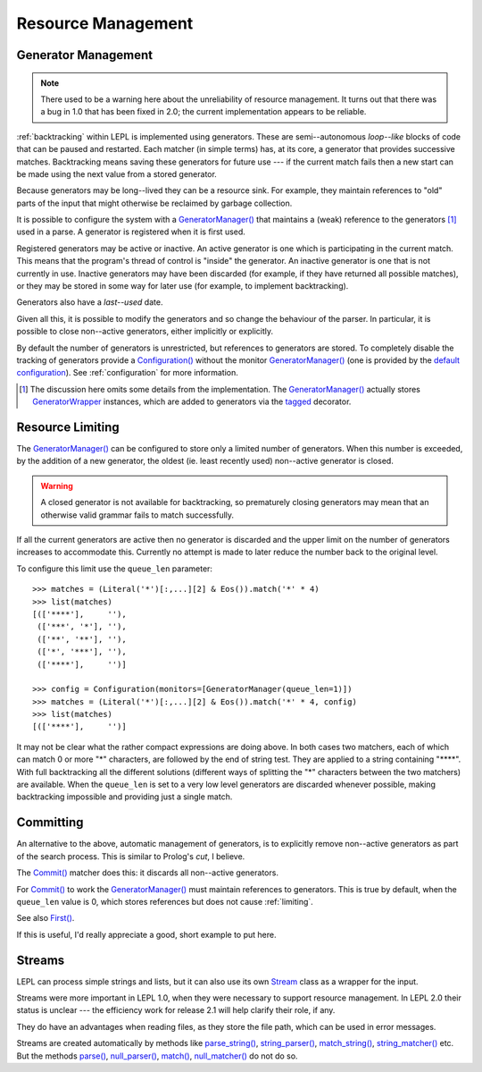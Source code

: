 
.. index:: resources
.. _resources:

Resource Management
===================


.. index:: GeneratorWrapper, backtracking, generators

Generator Management
--------------------

.. note::

  There used to be a warning here about the unreliability of resource
  management.  It turns out that there was a bug in 1.0 that has been fixed in
  2.0; the current implementation appears to be reliable.

:ref:`backtracking` within LEPL is implemented using generators.  These are
semi--autonomous *loop--like* blocks of code that can be paused and restarted.
Each matcher (in simple terms) has, at its core, a generator that provides
successive matches.  Backtracking means saving these generators for future use
--- if the current match fails then a new start can be made using the next
value from a stored generator.

Because generators may be long--lived they can be a resource sink.  For
example, they maintain references to "old" parts of the input that might
otherwise be reclaimed by garbage collection.

It is possible to configure the system with a `GeneratorManager()
<api/redirect.html#lepl.manager.GeneratorManager>`_ that maintains a (weak)
reference to the generators [#]_ used in a parse.  A generator is registered
when it is first used.

Registered generators may be active or inactive.  An active generator is one
which is participating in the current match.  This means that the program's
thread of control is "inside" the generator.  An inactive generator is one
that is not currently in use.  Inactive generators may have been discarded
(for example, if they have returned all possible matches), or they may be
stored in some way for later use (for example, to implement backtracking).

Generators also have a *last--used* date.

Given all this, it is possible to modify the generators and so change the
behaviour of the parser.  In particular, it is possible to close non--active
generators, either implicitly or explicitly.

By default the number of generators is unrestricted, but references to
generators are stored.  To completely disable the tracking of generators
provide a `Configuration() <api/redirect.html#lepl.parser.Configuration>`_
without the monitor `GeneratorManager()
<api/redirect.html#lepl.manager.GeneratorManager>`_ (one is provided by the
`default configuration
<api/redirect.html#lepl.matchers.BaseMatcher.default_config>`_).  See
:ref:`configuration` for more information.

.. [#] The discussion here omits some details from the implementation.  The
       `GeneratorManager() <api/redirect.html#lepl.manager.GeneratorManager>`_
       actually stores `GeneratorWrapper
       <api/redirect.html#lepl.resources.GeneratorWrapper>`_ instances, which
       are added to generators via the `tagged
       <api/redirect.html#lepl.resources.tagged>`_ decorator.


.. index:: resources, queue_len
.. _limiting:

Resource Limiting
-----------------

The `GeneratorManager() <api/redirect.html#lepl.manager.GeneratorManager>`_
can be configured to store only a limited number of generators.  When this
number is exceeded, by the addition of a new generator, the oldest (ie. least
recently used) non--active generator is closed.

.. warning::

  A closed generator is not available for backtracking, so prematurely closing
  generators may mean that an otherwise valid grammar fails to match
  successfully.

If all the current generators are active then no generator is discarded and
the upper limit on the number of generators increases to accommodate this.
Currently no attempt is made to later reduce the number back to the original
level.

To configure this limit use the ``queue_len`` parameter::

  >>> matches = (Literal('*')[:,...][2] & Eos()).match('*' * 4)
  >>> list(matches)
  [(['****'],     ''), 
   (['***', '*'], ''), 
   (['**', '**'], ''), 
   (['*', '***'], ''), 
   (['****'],     '')]
  
  >>> config = Configuration(monitors=[GeneratorManager(queue_len=1)])
  >>> matches = (Literal('*')[:,...][2] & Eos()).match('*' * 4, config)
  >>> list(matches)
  [(['****'],     '')]

It may not be clear what the rather compact expressions are doing above.  In
both cases two matchers, each of which can match 0 or more "*" characters, are
followed by the end of string test.  They are applied to a string containing
"\****".  With full backtracking all the different solutions (different ways
of splitting the "*" characters between the two matchers) are available.  When
the ``queue_len`` is set to a very low level generators are discarded whenever
possible, making backtracking impossible and providing just a single match.


.. index:: cut, prolog, min_queue, Commit()
.. _committing:

Committing
----------

An alternative to the above, automatic management of generators, is to
explicitly remove non--active generators as part of the search process.  This
is similar to Prolog's *cut*, I believe.

The `Commit() <api/redirect.html#lepl.matchers.Commit>`_ matcher does this: it
discards all non--active generators.

For `Commit() <api/redirect.html#lepl.matchers.Commit>`_ to work the
`GeneratorManager() <api/redirect.html#lepl.manager.GeneratorManager>`_ must
maintain references to generators.  This is true by default, when the
``queue_len`` value is 0, which stores references but does not cause
:ref:`limiting`.

See also `First() <api/redirect.html#lepl.matchers.First>`_.

If this is useful, I'd really appreciate a good, short example to put here.


.. index:: Stream, Core, memory, file, StreamMixin

Streams
-------

LEPL can process simple strings and lists, but it can also use its own `Stream
<api/redirect.html#lepl.stream.Stream>`_ class as a wrapper for the input.

Streams were more important in LEPL 1.0, when they were necessary to support
resource management.  In LEPL 2.0 their status is unclear --- the efficiency
work for release 2.1 will help clarify their role, if any.

They do have an advantages when reading files, as they store the file path,
which can be used in error messages.

Streams are created automatically by methods like `parse_string()
<api/redirect.html#lepl.matchers.BaseMatcher.parse_string>`_, `string_parser()
<api/redirect.html#lepl.matchers.BaseMatcher.string_parser>`_, `match_string()
<api/redirect.html#lepl.matchers.BaseMatcher.match_string>`_,
`string_matcher()
<api/redirect.html#lepl.matchers.BaseMatcher.string_matcher>`_ etc.  But the
methods `parse() <api/redirect.html#lepl.matchers.BaseMatcher.parse>`_,
`null_parser() <api/redirect.html#lepl.matchers.BaseMatcher.null_parser>`_,
`match() <api/redirect.html#lepl.matchers.BaseMatcher.match>`_,
`null_matcher() <api/redirect.html#lepl.matchers.BaseMatcher.null_matcher>`_
do not do so.


